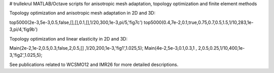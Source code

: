 # trullekrul
MATLAB/Octave scripts for anisotropic mesh adaptation, topology optimization and finite element methods

Topology optimization and anisotropic mesh adaptation in 2D and 3D:

top5000(2e-3,5e-3,0.5,false,[],[],0.1,[],1/20,300,1e-3,pi/5,'fig7c')
top5000(0.4,7e-2,0.1,true,0.75,0.7,0.5,1.5,1/10,283,1e-3,pi/4,'fig9b')

Topology optimization and linear elasticity in 2D and 3D:

Main(2e-2,1e-2,0.5,0.3,false,2,0.5,[]  ,1/20,200,1e-3,'fig1',1.025,5);
Main(4e-2,5e-3,0.1,0.3,1   , 2,0.5,0.25,1/10,400,1e-3,'fig2',1.025,5);

See publications related to WCSMO12 and IMR26 for more detailed descriptions.
